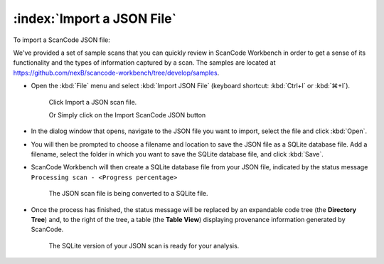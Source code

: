 =============================
:index:`Import a JSON File`
=============================

To import a ScanCode JSON file:

We've provided a set of sample scans that you can quickly review in ScanCode Workbench in order
to get a sense of its functionality and the types of information captured by a scan.  The samples
are located at `https://github.com/nexB/scancode-workbench/tree/develop/samples <https://github.com/nexB/scancode-workbench/tree/develop/samples>`_.


* Open the :kbd:`File` menu and select :kbd:`Import JSON File` (keyboard shortcut:
  :kbd:`Ctrl+I` or :kbd:`⌘+I`).

  .. figure:: data/import-json-cropped.png
     :class: with-border
     :width: 300px

     ..

     Click Import a JSON scan file.

     Or
     Simply click on the Import ScanCode JSON button

* In the dialog window that opens, navigate to the JSON file you want to import, select the
  file and click :kbd:`Open`.
* You will then be prompted to choose a filename and location to save the JSON file as a SQLite
  database file.  Add a filename, select the folder in which you want to save the SQLite database
  file, and click :kbd:`Save`.
* ScanCode Workbench will then create a SQLite database file from your JSON file, indicated by
  the status message ``Processing scan - <Progress percentage>``

  .. figure:: data/processing-scan.png
     :class: with-border
     :width: 600px

     ..

     The JSON scan file is being converted to a SQLite file.

* Once the process has finished, the status message will be replaced by an expandable code tree
  (the **Directory Tree**) and, to the right of the tree, a table (the **Table View**) displaying
  provenance information generated by ScanCode.

  .. figure:: data/initial-load.png
     :class: with-border
     :width: 600px

     ..

     The SQLite version of your JSON scan is ready for your analysis.
